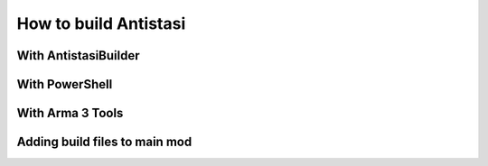 .. rst-class:: hidden

.. _dev_how_build_guide:

==================================
How to build Antistasi
==================================

.. card::
   :class-card: sd-card-2 sd-mt-3

   | Antistasi, of course, can't simply be run as a loose collection of files slapped together in a folder - it needs to be built first.
   | There are a few different ways listed here for how to do that, ordered by preference: try the first method, then the second and so on if they dont work.
   | At the end of this documentation is a guide on how to load your files as a mod into the game.
   | The guide below is only for Version 2.6.0 and onwards. If you want to build an older version, look :ref:`here <dev_how_build_mission_guide>`.
   | If none of the methods on this page work on your computer or you want to optimize your workflow further, see the advanced build methods :ref:`here <dev_how_build_advanced_guide>`.

With AntistasiBuilder
================================

.. card::
   :class-card: sd-card-2 sd-mt-3
   :class-header: header-2

   With AntistasiBuilder
   ^^^^^^^^^^^^^^^^^^^^^^^^^^^^^^^^

   .. card::
      :class-card: sd-card-3
      :class-header: header-3

      First time setup
      ^^^^^^^^^^^^^^^^^^^^^^^^^^

      .. rst-class:: code-paragraph

      - The :code:`Arma 3 Tools` program needs to be installed for this. It can be found on Steam under the Tools section of your games.
      - AntistasiBuilder can be found in the main installation folder, where the :code:`A3A` and :code:`Tools` folders are located.
      - To set the program up the first time, run the executable once. This will generate a config file called :code:`AntistasiBuilder.cfg` in the same folder.
      - Open that config file and add the path to the Arma 3 Tools directory under :code:`-a3ToolsDir="PATH"`.
        For example: :code:`-a3ToolsDir="H:/SteamLibrary/steamapps/common/Arma 3 Tools"`
        Make sure that the path is in quotes.
      - Save the config file and close it.

   .. card::
      :class-card: sd-card-3
      :class-header: header-3

      Building the mod
      ^^^^^^^^^^^^^^^^^^^^^^^^^^

      To build the mod, run the AntistasiBuilder.exe file. It should generate the build files to the :code:`/build/A3A` folder.
   .. card::
      :class-card: sd-card-2 sd-mt-3 sd-card-important

      :code:`AntistasiBuilder.exe` has a bug in which file paths with spaces in them will break the program.
      If this happens, you will see an error relating to an invalid number of parameters. Try moving your Antistasi folder to a path without spaces.
      If your username has spaces and you can't move it higher, you can try one of the following methods.

With PowerShell
================================

.. card::
   :class-card: sd-card-2 sd-mt-3
   :class-header: header-2

   With PowerShell
   ^^^^^^^^^^^^^^^^^^^^^^^^^^^^^^^^

   .. rst-class:: code-paragraph

   - Navigate to your main Antistasi folder, then :code:`/Tools/Builder`
   - Right click on the :code:`buildAddons.ps1` and select "Run with Powershell"
   - This will build the mod and put it in the same :code:`/build/A3A` folder
   - If this is your first time interacting with PowerShell scripts, you might need to setup the execution policy on your computer. Open a PowerShell window as an administrator and run :code:`Set-ExecutionPolicy -ExecutionPolicy Unrestricted` to allow foreign scripts to run.


With Arma 3 Tools
===================================

.. card::
   :class-card: sd-card-2 sd-mt-3
   :class-header: header-2

   With Arma 3 Tools
   ^^^^^^^^^^^^^^^^^^^^^^^^^^^^^^^^^^

   .. card::
      :class-card: sd-card-3
      :class-header: header-3

      Packing
      ^^^^^^^^

      .. rst-class:: code-paragraph

      - open :code:`Addon Builder` from :code:`Arma 3 Tools`
      - click options
         - add to :code:`List of files to copy directly` this line :code:`*.p3d;*.paa;*.hpp;*.sqf`
         - click the tree dots next to :code:`Path to project folder` and navigate to the repository's A3A folder
         - add the prefix in the format :code:`x/A3A/{folder to build}`
         - optionally add a path to a :code:`.biprivatekey` for signing, this allows you to leave key verification on for dedicated server testing
      - back in the main window, add a source directory, this will be in turn each addon folder in :code:`repository -> A3A -> addons -> {folder to build}`
      - add a destination folder, this would be for example: :code:`repository -> build -> @A3A -> addons`
      - ensure for testing that it dosnt binarize the files
      - now to simply press build and repeat for each folder in the :code:`A3A -> addons`

   .. card::
      :class-card: sd-card-3
      :class-header: header-3

      Running
      ^^^^^^^^

      .. rst-class:: code-paragraph

      - copy the folder in your build directory to your arma 3 directory (or symbolic link it, recommended)
      - in the arma 3 launcher, under the :code:`Mods` tab, click :code:`... More` -> :code:`Add watched folder...` -> :code:`Add 'Arma 3' folder`. This will automatically add local mods in your arma directory to your mods list for easy loading.

   .. card::
      :class-card: sd-card-3
      :class-header: header-3

      Live editing
      ^^^^^^^^^^^^^^

      .. rst-class:: code-paragraph

      - For live editing you need to create this folder structure in your arma 3 directory :code:`x\A3A\addons`, and the create symbolic links from each folder in your repositorys :code:`A3A\addons` folder to the one in your arma directory.
      - Next you need to go in your ArmA 3 launchers :code:`Parameters` tab and under :code:`All Parameters` section :code:`Advanced` tick of the parameter :code:`Enable File-Pathcing`, then under the section :code:`Author` tick of the parameter :code:`Debug Mode`. I recommend favoriting these two for ease of use later on.
      - Now when you start with the build loaded under the :code:`Mods` tab, it will start in Dev mode and allow for recompilation of functions on the go either by reloading the missing or by calling the function :code:`A3A_fnc_prepFunctions`.


Adding build files to main mod
================================

.. card::
   :class-card: sd-card-2 sd-mt-3
   :class-header: header-2

   Adding build files to main mod
   ^^^^^^^^^^^^^^^^^^^^^^^^^^^^^^^^

   .. rst-class:: code-paragraph

   - With most methods, your build files will be in :code:`/build/A3A`. The PBOs will then be in :code:`/addons`.
   - In your Arma 3 Launcher, go to the "Mods" page and click on the "Local Mod" button at the top.
   - Open the :code:`/build/A3A` folder, where you can see the :code:`addons` folder.
   - This will add a mod to your launcher, which you can then load as a mod. Do not load this mod with the normal Antistasi mod.
   - It is recommended to use this mod for testing alongside the mods in the Dev Tools Setup page.
